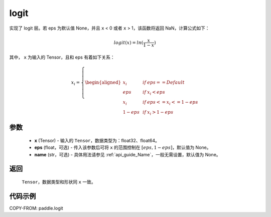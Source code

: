 .. _cn_api_tensor_logit:

logit
-------------------------------

.. py: function: paddle.logit(x, eps=None, name=None)

实现了 logit 层。若 eps 为默认值 None，并且 ``x`` < 0 或者 ``x`` > 1，该函数将返回 NaN，计算公式如下：

.. math::
    logit(x) = ln(\frac{x}{1-x})

其中， ``x`` 为输入的 Tensor，且和 eps 有着如下关系：

.. math::
    x_i=\left\{
    \begin{aligned}
    x_i & &if &eps == Default \\
    eps & &  if&x_i < eps\\
    x_i & & if&eps <= x_i<=1-eps \\
    1-eps &  & if&x_i > 1-eps
    \end{aligned}
    \right.


参数
::::::::::::
    - **x** (Tensor) - 输入的 ``Tensor``，数据类型为：float32、float64。
    - **eps** (float，可选) - 传入该参数后可将 ``x`` 的范围控制在 :math:`[eps, 1-eps]`，默认值为 None。
    - **name** (str，可选) - 具体用法请参见 :ref:`api_guide_Name`，一般无需设置，默认值为 None。

返回
::::::::::
    ``Tensor``，数据类型和形状同 ``x`` 一致。

代码示例
::::::::::

COPY-FROM: paddle.logit
